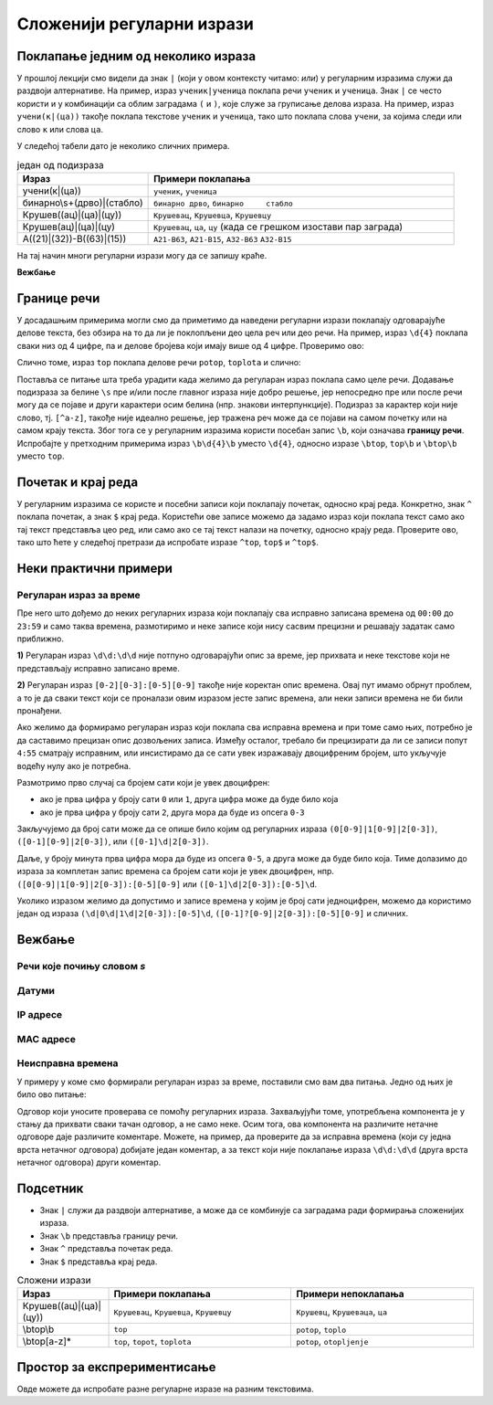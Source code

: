 Сложенији регуларни изрази
==========================

Поклапање једним од неколико израза
-----------------------------------

У прошлој лекцији смо видели да знак ``|`` (који у овом контексту читамо: `или`) у регуларним изразима 
служи да раздвоји алтернативе. На пример, израз ``ученик|ученица`` поклапа речи ``ученик`` и ``ученица``. 
Знак ``|`` се често користи и у комбинацији са облим заградама ``(`` и ``)``, које служе за груписање 
делова израза. На пример, израз ``учени(к|(ца))`` такође поклапа текстове ``ученик`` и ``ученица``, 
тако што поклапа слова ``учени``, за којима следи или слово ``к`` или слова ``ца``.

У следећој табели дато је неколико сличних примера.

.. csv-table:: један од подизраза
    :header: Израз, Примери поклапања
    :widths: 30, 70
    :align: left

    "учени(к|(ца))",                "``ученик``, ``ученица``"
    "бинарно\\s+(дрво)|(стабло)",   "``бинарно дрво``, ``бинарно     стабло``"
    "Крушев((ац)|(ца)|(цу))",       "``Крушевац``, ``Крушевца``, ``Крушевцу``"
    "Крушев(ац)|(ца)|(цу)",         "``Крушевац``, ``ца``, ``цу`` (када се грешком изостави пар заграда)"
    "A((21)|(32))\-B((63)|(15))",   "``A21-B63``, ``A21-B15``, ``A32-B63`` ``A32-B15``"


На тај начин многи регуларни изрази могу да се запишу краће. 

    
**Вежбање**

.. questionnote::

    Задајте регуларан израз који поклапа било коју од речи ``двојица``, ``двојице``, 
    ``двојици``, ``двојицу``, ``двојицом``.
    
    У овом вежбању претрага није осетљива на мала и велика слова.

.. regex-check:: dvojica_padezi
    :flags: gim
    :solution: двојиц(а|е|и|у|(ом))
    :editable:
    
    Поклапања: 
    њих двојица, од њих двојице, њима двојици, њих двојицу, са њима двојицом.
    Непоклапања: 
    двојиц, двојицо, двојиц_.


.. questionnote::

    Задајте регуларан израз који поклапа било који од текстова 

    | ``бели краљ``, ``бели топ``, ``бели ловац``, ``бели скакач``, ``бели пешак``, 
    | ``црни краљ``, ``црни топ``, ``црни ловац``, ``црни скакач``, ``црни пешак``.
    
    У овом вежбању претрага није осетљива на мала и велика слова.

.. regex-check:: sah_figure_osim_dame
    :flags: gim
    :solution: ((бели)|(црни)) ((краљ)|(топ)|(ловац)|(скакач)|(пешак))
    :editable:
    
    Бели краљ је сада на F6, а пешак на F7. Овај бели пешак има кључну улогу, 
    тако да је бели добро проценио ситуацију и паметно разменио остале фигуре 
    (бела дама, бели топ, бели ловац, бели скакач). Црни краљ не може да спречи 
    промоцију и недостаје му бар још црни ловац, који је управо размењен. 
    Црни скакачи су далеко, а црни пешаци на дамином крилу су заостали, тако 
    да су фигуре црног скоро бескорисне у овој позицији.
    У тексту треба да се поклопе: 
    бели краљ, бели топ, бели ловац, бели скакач, бели пешак, 
    црни краљ, црни топ, црни ловац, црни скакач, црни пешак.
    Не треба поклапати појединачна појављивања речи 
    бели, црни, краљ, топ, ловац, скакач, пешак.


.. questionnote::

    Задајте регуларан израз који поклапа назив било које шаховске фигуре (укључујући и даму), 
    тј. било који од текстова 

    | ``бела дама``, ``бели краљ``, ``бели топ``, ``бели ловац``, ``бели скакач``, ``бели пешак``, 
    | ``црна дама``, ``црни краљ``, ``црни топ``, ``црни ловац``, ``црни скакач``, ``црни пешак``.
    
    У овом вежбању претрага није осетљива на мала и велика слова.

.. regex-check:: sah_sve_figure
    :flags: gim
    :solution: (((бели)|(црни)) ((краљ)|(топ)|(ловац)|(скакач)|(пешак)))|(((бела)|(црна)) дама)
    :editable:

    Бели краљ је сада на F6, а пешак на F7. Овај бели пешак има кључну улогу, 
    тако да је бели добро проценио ситуацију и паметно разменио остале фигуре 
    (бела дама, бели топ, бели ловац, бели скакач). Црни краљ не може да спречи 
    промоцију и недостаје му бар још црни ловац, који је управо размењен. 
    Црни скакачи су далеко, а црни пешаци на дамином крилу су заостали, тако 
    да су фигуре црног скоро бескорисне у овој позицији.
    У тексту треба да се поклопе: 
    бела дама, бели краљ, бели топ, бели ловац, бели скакач, бели пешак, 
    црна дама, црни краљ, црни топ, црни ловац, црни скакач, црни пешак.
    Не треба поклапати појединачна појављивања речи 
    бели, црни, бела, црна, дама, краљ, топ, ловац, скакач, пешак.


Границе речи
------------

У досадашњим примерима могли смо да приметимо да наведени регуларни изрази поклапају одговарајуће 
делове текста, без обзира на то да ли је поклопљени део цела реч или део речи. На пример, израз 
``\d{4}`` поклапа сваки низ од 4 цифре, па и делове бројева који имају више од 4 цифре. Проверимо 
ово:

.. regex-check:: visecifreni_brojevi
    :flags: gm
    :solution: \d{4}
    :initregex: \d{4}
    :editable:

    1, 12, 123, 1234, 12345, 123456, 1234567, 12345678, 123456789.

Слично томе, израз ``top`` поклапа делове речи ``potop``, ``toplota`` и слично:

.. regex-check:: top_deo_reci
    :flags: gm
    :solution: top
    :initregex: top
    :editable:

    Poklapanja: top, potop, toplota, topot, otopiti
    Nepoklapanja: to, t-o-p, potpora

Поставља се питање шта треба урадити када желимо да регуларан израз поклапа само целе речи. Додавање 
подизраза за белине ``\s`` пре и/или после главног израза није добро решење, јер непосредно пре или 
после речи могу да се појаве и други карактери осим белина (нпр. знакови интерпункције). Подизраз за карактер 
који није слово, тј. ``[^a-z]``, такође није идеално решење, јер тражена реч може да се појави на 
самом почетку или на самом крају текста. Због тога се у регуларним изразима користи посебан запис 
``\b``, који означава **границу речи**. Испробајте у претходним примерима израз ``\b\d{4}\b`` уместо 
``\d{4}``, односно изразе ``\btop``, ``top\b`` и ``\btop\b`` уместо ``top``.

Почетак и крај реда
-------------------

У регуларним изразима се користе и посебни записи који поклапају почетак, односно крај реда. 
Конкретно, знак ``^`` поклапа почетак, а знак ``$`` крај реда. Користећи ове записе можемо да задамо 
израз који поклапа текст само ако тај текст представља цео ред, или само ако се тај текст налази на 
почетку, односно крају реда. Проверите ово, тако што ћете у следећој претрази да испробате изразе 
``^top``, ``top$`` и ``^top$``. 

.. regex-check:: top_deo_reci
    :flags: gm
    :solution: ^top$
    :editable:

    top
    top potop top toplota 
    topot top otopiti top
    to
    t-o-p
    potpora


Неки практични примери
----------------------

Регуларан израз за време
''''''''''''''''''''''''

Пре него што дођемо до неких регуларних израза који поклапају сва исправно записана времена од 
``00:00`` до ``23:59`` и само таква времена, размотиримо и неке записе који нису сасвим прецизни 
и решавају задатак само приближно. 

**1)** Регуларан израз ``\d\d:\d\d`` није потпуно одговарајући опис за време, јер прихвата и неке 
текстове који не представљају исправно записано време.

.. fillintheblank:: koji_tekst_prolazi_a_ne_treba

    Наведите неки текст који је поклапање за израз ``\d\d:\d\d``, а не представља исправно 
    записано време?

    Одговор: |blank|
    
    - :^\s*((2[4-9]|[3-9][0-9]):\d\d)|(\d\d:[6-9]\d)\s*$: Одговор је тачан.
      :^\d\d:\d\d$: Одговор није тачан, овај запис представља исправно записано време.
      :x: Одговор није тачан, овај запис се не уклапа у дати израз.

**2)** Регуларан израз ``[0-2][0-3]:[0-5][0-9]`` такође није коректан опис времена. Овај пут имамо 
обрнут проблем, а то је да сваки текст који се проналази овим изразом јесте запис времена, 
али неки записи времена не би били пронађени.

.. fillintheblank:: koji_tekst_ne_prolazi_a_treba

    Наведите неки текст који није поклапање за израз ``[0-2][0-3]:[0-5][0-9]``, а представља исправно 
    записано време?

    Одговор: |blank|

    - :^\s*([0-1][4-9]):[0-5]\d\s*$: Одговор је тачан.
      :^[0-2][0-3]:[0-5][0-9]$: Одговор није тачан, овај запис се уклапа у дати израз.
      :x: Одговор није тачан, овај запис не представља исправно записано време.

Ако желимо да формирамо регуларан израз који поклапа сва исправна времена и при томе само њих, потребно 
је да саставимо прецизан опис дозвољених записа. Између осталог, требало би прецизирати да ли се записи 
попут ``4:55`` сматрају исправним, или инсистирамо да се сати увек изражавају двоцифреним бројем, што 
укључује водећу нулу ако је потребна.

Размотримо прво случај са бројем сати који је увек двоцифрен:

- ако је прва цифра у броју сати ``0`` или ``1``, друга цифра може да буде било која
- ако је прва цифра у броју сати ``2``, друга мора да буде из опсега ``0-3``

Закључујемо да број сати може да се опише било којим од регуларних израза ``(0[0-9]|1[0-9]|2[0-3])``, 
``([0-1][0-9]|2[0-3])``, или ``([0-1]\d|2[0-3])``.

Даље, у броју минута прва цифра мора да буде из опсега ``0-5``, а друга може да буде било која. 
Тиме долазимо до израза за комплетан запис времена са бројем сати који је увек двоцифрен, нпр. 
``([0[0-9]|1[0-9]|2[0-3]):[0-5][0-9]`` или ``([0-1]\d|2[0-3]):[0-5]\d``.

Уколико изразом желимо да допустимо и записе времена у којим је број сати једноцифрен, можемо да 
користимо један од израза ``(\d|0\d|1\d|2[0-3]):[0-5]\d``, ``([0-1]?[0-9]|2[0-3]):[0-5][0-9]`` и 
сличних.

Вежбање
-------

Речи које почињу словом `s`
'''''''''''''''''''''''''''

.. questionnote::

    Задајте регуларан израз који поклапа све речи које почињу словом ``s``. 
    У овом вежбању, реч је секвенца слова, пре и после које могу да се нађу 
    почетак реда, крај реда, знаци интерпункције или белине.
    
    У овом вежбању претрага није осетљива на мала и велика слова.

.. comment

    :solution: \bs[a-z]*\b

.. regex-check:: izdvajanje_reci_koje_pocinju_na_s
    :flags: gim
    :solution: \bs[a-z]*\b
    :editable:
    
    Samo sto nisam stigao, siguran sam da necu kasniti.
    Mada, posle svega sto se desilo, mislim da je svejedno.
    Signal S33 je neispravan.
    
.. comment
    
    Seo sam u svoja stara kola,
    ona su moj drugi stan,
    jutro je i svetla se gase
    krenuo sam na Mon Blan.
    Dobra su ta moja stara kola,
    12 konja nisu mala stvar,
    ponekad, al` ne baš često
    pali se i levi far.

    Kad zatvorim desna vrata otvore se leva,
    uključujem brisače, radio mi peva,
    penzioneri padaju od čuda,
    kažu da su moja kola luda.

    Ja vozim dalje...

Датуми
''''''

.. questionnote::

    Задајте регуларан израз који поклапа све датуме у било ком од облика ``dd.mm.gg.``, ``dd.mm.gggg.``, 
    ``dd.mm.``, ``dd.m.``, ``d.mm.``, ``d.m.``. Допуштени су и непостојећи датуми, попут ``31.04.`` 
    и слично, тј. дозвољено је да у наведеним схемама уместо слова ``d``, ``m`` и ``g`` стоје било 
    које цифре. Подразумева се да је запис датума једини текст у том реду.

.. regex-check:: datumi
    :flags: gm
    :solution: ^\d\d?\.\d\d?\.(\d\d(\d\d)?\.)?$
    :editable:
    
    Исправни датуми: 
    01.01. 
    31.01.1999. 
    30.4.18. 
    3.5.27.
    3.04.23.
    Непостојећи датуми у исправном формату: 
    01.13. 
    31.04.1999. 
    34.11.18.
    Неисправни датуми: 
    123.12.1999.
    23.123.1999.
    23.12.199.
    23.12.1.
    
IP адресе
'''''''''

.. questionnote::

    Задајте регуларан израз који поклапа `IP` адресе по стандарду `IPV4`. По овом стандарду, `IP` 
    адреса се састоји од 4 цела броја из опсега 0-255, раздвојена тачкама. Водеће нуле могу а не 
    морају да се користе. Ако се користе водеће нуле, број има тачно три цифре. 
    Подразумева се да је запис `IP` адресе једини текст у том реду.

.. regex-check:: ipv4_adrese
    :flags: gm
    :solution: ^((25[0-5]|2[0-4]\d|[01]\d\d|[1-9]\d|\d)\.){3}(25[0-5]|2[0-4]\d|[01]\d\d|[1-9]\d|\d)$
    
    Поклапања: исправне IPV4 адресе су 
    192.168.1.1  
    127.14.25.192
    127.238.25.192
    1.1.1.1
    127.099.255.255
    127.009.255.255
    127.0.0.1
    255.255.255.255
    Непоклапања: неисправне IPV4 адресе су 
    127.512.34.11
    127.256.25.192
    127.268.25.192
    127.05.25.192
    127.51.34.
    127.12.21

MAC адресе
''''''''''

.. questionnote::

    Задајте регуларан израз који поклапа све MAC адресе. MAC адреса се састоји од 6 група по две 
    хексадекадне цифре, при чему су групе раздвојене цртицама или двотачкама.
    Подразумева се да је запис MAC адресе једини текст у том реду.

.. regex-check:: MAC_adrese
    :flags: gm
    :solution: ^((([0-9A-Fa-f]{2}\:){5}([0-9A-Fa-f]{2}))|(([0-9A-Fa-f]{2}\-){5}([0-9A-Fa-f]{2})))$

    Исправне:
    2B-7A-D4-53-C9-6E
    2B:7A:D4:53:C9:6E
    Неисправне:
    2B:7A-D4:53-C9:6E
    2B:C8:7A:D4:53:C9:6E
    2B:C8:7A:D4:53
    2B:C8:7A:D4:53:C9:
    2B:C8:7A:D4:53:G3
    2B:C8:7A:D4:53:127
    2B-C8-7A-D4-53-C9-6E
    2B-C8-7A-D4-53
    2B-C8-7A-D4-53-C9-
    2B-C8-7A-D4-53-G3
    2B-C8-7A-D4-53-127

Неисправна времена
''''''''''''''''''

У примеру у коме смо формирали регуларан израз за време, поставили смо вам два питања. Једно од 
њих је било ово питање:

.. fillintheblank:: koji_tekst_prolazi_a_ne_treba_2

    Наведите неки текст који је поклапање за израз ``\d\d:\d\d``, а не представља исправно 
    записано време?

    Одговор: |blank|
    
    - :^\s*((2[4-9]|[3-9][0-9]):\d\d)|(\d\d:[6-9]\d)\s*$: Одговор је тачан.
      :^\d\d:\d\d$: Одговор није тачан, овај запис представља исправно записано време.
      :x: Одговор није тачан, овај запис се не уклапа у дати израз.

Одговор који уносите проверава се помоћу регуларних израза. Захваљујући томе, употребљена компонента 
је у стању да прихвати сваки тачан одговор, а не само неке. Осим тога, ова компонента на различите 
нетачне одговоре даје различите коментаре. Можете, на пример, да проверите да за исправна времена 
(који су једна врста нетачног одговора) добијате један коментар, а за текст који није поклапање израза 
``\d\d:\d\d`` (друга врста нетачног одговора) други коментар.

.. questionnote::

    Ваш задатак овде је да задате регуларан израз, који може да се искористи за препознавање 
    тачних одговора на претходно питање. То значи да израз треба да прихвата само неисправна 
    времена, која су поклапање за израз ``\d\d:\d\d``.
    
.. regex-check:: neispravno_vreme_dd_dd
    :flags: gm
    :solution: ((2[4-9]|[3-9][0-9]):\d\d)|(\d\d:[6-9]\d)
    :editable:
    
    Позитивни примери: 
    99:99 
    23:60 
    24:00 
    30:15 

    Негативни примери (исправна времена): 
    19:45 
    00:00 
    23:59 
    07:15 
    
    Остали негативни примери (који нису облика dd:dd): 
    8:45 
    15:0 
    17:ОО 
    dd:dd


Подсетник
---------

- Знак ``|`` служи да раздвоји алтернативе, a може да се комбинује са заградама ради формирања сложенијих израза.
- Знак ``\b`` представља границу речи.
- Знак ``^`` представља почетак реда.
- Знак ``$`` представља крај реда.

.. csv-table:: Сложени изрази
    :header: Израз, Примери поклапања, Примери непоклапања
    :widths: 20, 40, 40
    :align: left

    "Крушев((ац)|(ца)|(цу))",   "``Крушевац``, ``Крушевца``, ``Крушевцу``", "``Крушевц``, ``Крушеваца``, ``ца``"
    "\\btop\\b",                "``top``",                                  "``potop``, ``toplo``"
    "\\btop[a-z]*",             "``top``, ``topot``, ``toplota``",          "``potop``, ``otopljenje``"
    
Простор за експрериментисање
----------------------------

Овде можете да испробате разне регуларне изразе на разним текстовима.

.. regex-check:: bilo_sta
    :flags: gm
    :solution: .{100000}
    :editable:
    
    


.. comment

    - note to self: da proverim kako radi sa ćirilicom

    Вежба: за дати регекс и листу стрингова, одреди које од њих регекс прихвата.
    Вежба: за две листе стрингова напиши регекс који прихвата стрингове из прве листе а не прихвата из друге.
    Вежба: Напиши регекс који издваја подстрингове према датом опису

    https://www.csfieldguide.org.nz/en/chapters/formal-languages/regular-expressions/
    https://www.youtube.com/watch?v=5RLJ6II10uU&list=PL6A42PgbxHNQ5U_GHkTfR_CooeAXnZDcA&index=1
    https://xkcd.com/208/

    Ситуације у којима нам треба, где све могу да се користе. https://www.rexegg.com/regex-uses.html
    - проналажење (и могућа измена) текста у фајловима помоћу напредног уређивача (едитора) текста. // notepad++, grep, sed, awk
    - валидација текстуалног улаза у програм
    - масовно преименовање фајлова
    - промене у кôду
    - директиве веб серверу (редиректовање на нову URL путању, посебно понашање за одређене браузере, за тражење одређеног фајла)
    - проналажење података у бази података употребом ерегекса у упиту
